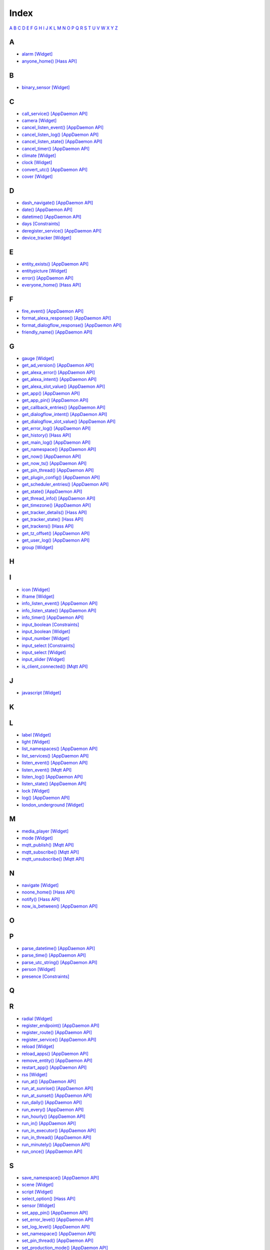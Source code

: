 Index
=======================

`A <#a>`__ `B <#b>`__ `C <#c>`__ `D <#d>`__ `E <#e>`__ `F <#f>`__ `G <#c>`__ `H <#h>`__ `I <#i>`__ `J <#j>`__ `K <#k>`__ `L <#l>`__ `M <#m>`__ `N <#n>`__ `O <#o>`__ `P <#p>`__ `Q <#q>`__ `R <#r>`__ `S <#s>`__ `T <#t>`__ `U <#u>`__ `V <#v>`__ `W <#w>`__ `X <#x>`__ `Y <#y>`__ `Z <#z>`__


A
-

* `alarm   [Widget] <DASHBOARD_CREATION.html#alarm>`__
* `anyone_home()   [Hass API] <HASS_API_REFERENCE.html#appdaemon.plugins.hass.hassapi.Hass.anyone_home>`__

B
-

* `binary_sensor   [Widget] <DASHBOARD_CREATION.html#binary-sensor>`__

C
-

* `call_service()   [AppDaemon API] <AD_API_REFERENCE.html#appdaemon.adapi.ADAPI.call_service>`__
* `camera   [Widget] <DASHBOARD_CREATION.html#camera>`__
* `cancel_listen_event()   [AppDaemon API] <AD_API_REFERENCE.html#appdaemon.adapi.ADAPI.cancel_listen_event>`__
* `cancel_listen_log()   [AppDaemon API] <AD_API_REFERENCE.html#appdaemon.adapi.ADAPI.cancel_listen_log>`__
* `cancel_listen_state()   [AppDaemon API] <AD_API_REFERENCE.html#appdaemon.adapi.ADAPI.cancel_listen_state>`__
* `cancel_timer()   [AppDaemon API] <AD_API_REFERENCE.html#appdaemon.adapi.ADAPI.cancel_timer>`__
* `climate   [Widget] <DASHBOARD_CREATION.html#climate>`__
* `clock   [Widget] <DASHBOARD_CREATION.html#clock>`__
* `convert_utc()   [AppDaemon API] <AD_API_REFERENCE.html#appdaemon.adapi.ADAPI.convert_utc>`__
* `cover   [Widget] <DASHBOARD_CREATION.html#cover>`__

D
-

* `dash_navigate()   [AppDaemon API] <AD_API_REFERENCE.html#appdaemon.adapi.ADAPI.dash_navigate>`__
* `date()   [AppDaemon API] <AD_API_REFERENCE.html#appdaemon.adapi.ADAPI.date>`__
* `datetime()   [AppDaemon API] <AD_API_REFERENCE.html#appdaemon.adapi.ADAPI.datetime>`__
* `days   [Constraints] <APPGUIDE.html#days>`__
* `deregister_service()   [AppDaemon API] <AD_API_REFERENCE.html#appdaemon.adapi.ADAPI.deregister_service>`__
* `device_tracker   [Widget] <DASHBOARD_CREATION.html#device-tracker>`__

E
-

* `entity_exists()   [AppDaemon API] <AD_API_REFERENCE.html#appdaemon.adapi.ADAPI.entity_exists>`__
* `entitypicture   [Widget] <DASHBOARD_CREATION.html#entitypicture>`__
* `error()   [AppDaemon API] <AD_API_REFERENCE.html#appdaemon.adapi.ADAPI.error>`__
* `everyone_home()   [Hass API] <HASS_API_REFERENCE.html#appdaemon.plugins.hass.hassapi.Hass.everyone_home>`__

F
-

* `fire_event()   [AppDaemon API] <AD_API_REFERENCE.html#appdaemon.adapi.ADAPI.fire_event>`__
* `format_alexa_response()   [AppDaemon API] <AD_API_REFERENCE.html#appdaemon.adapi.ADAPI.format_alexa_response>`__
* `format_dialogflow_response()   [AppDaemon API] <AD_API_REFERENCE.html#appdaemon.adapi.ADAPI.format_dialogflow_response>`__
* `friendly_name()   [AppDaemon API] <AD_API_REFERENCE.html#appdaemon.adapi.ADAPI.friendly_name>`__

G
-

* `gauge   [Widget] <DASHBOARD_CREATION.html#gauge>`__
* `get_ad_version()   [AppDaemon API] <AD_API_REFERENCE.html#appdaemon.adapi.ADAPI.get_ad_version>`__
* `get_alexa_error()   [AppDaemon API] <AD_API_REFERENCE.html#appdaemon.adapi.ADAPI.get_alexa_error>`__
* `get_alexa_intent()   [AppDaemon API] <AD_API_REFERENCE.html#appdaemon.adapi.ADAPI.get_alexa_intent>`__
* `get_alexa_slot_value()   [AppDaemon API] <AD_API_REFERENCE.html#appdaemon.adapi.ADAPI.get_alexa_slot_value>`__
* `get_app()   [AppDaemon API] <AD_API_REFERENCE.html#appdaemon.adapi.ADAPI.get_app>`__
* `get_app_pin()   [AppDaemon API] <AD_API_REFERENCE.html#appdaemon.adapi.ADAPI.get_app_pin>`__
* `get_callback_entries()   [AppDaemon API] <AD_API_REFERENCE.html#appdaemon.adapi.ADAPI.get_callback_entries>`__
* `get_dialogflow_intent()   [AppDaemon API] <AD_API_REFERENCE.html#appdaemon.adapi.ADAPI.get_dialogflow_intent>`__
* `get_dialogflow_slot_value()   [AppDaemon API] <AD_API_REFERENCE.html#appdaemon.adapi.ADAPI.get_dialogflow_slot_value>`__
* `get_error_log()   [AppDaemon API] <AD_API_REFERENCE.html#appdaemon.adapi.ADAPI.get_error_log>`__
* `get_history()   [Hass API] <HASS_API_REFERENCE.html#appdaemon.plugins.hass.hassapi.Hass.get_history>`__
* `get_main_log()   [AppDaemon API] <AD_API_REFERENCE.html#appdaemon.adapi.ADAPI.get_main_log>`__
* `get_namespace()   [AppDaemon API] <AD_API_REFERENCE.html#appdaemon.adapi.ADAPI.get_namespace>`__
* `get_now()   [AppDaemon API] <AD_API_REFERENCE.html#appdaemon.adapi.ADAPI.get_now>`__
* `get_now_ts()   [AppDaemon API] <AD_API_REFERENCE.html#appdaemon.adapi.ADAPI.get_now_ts>`__
* `get_pin_thread()   [AppDaemon API] <AD_API_REFERENCE.html#appdaemon.adapi.ADAPI.get_pin_thread>`__
* `get_plugin_config()   [AppDaemon API] <AD_API_REFERENCE.html#appdaemon.adapi.ADAPI.get_plugin_config>`__
* `get_scheduler_entries()   [AppDaemon API] <AD_API_REFERENCE.html#appdaemon.adapi.ADAPI.get_scheduler_entries>`__
* `get_state()   [AppDaemon API] <AD_API_REFERENCE.html#appdaemon.adapi.ADAPI.get_state>`__
* `get_thread_info()   [AppDaemon API] <AD_API_REFERENCE.html#appdaemon.adapi.ADAPI.get_thread_info>`__
* `get_timezone()   [AppDaemon API] <AD_API_REFERENCE.html#appdaemon.adapi.ADAPI.get_timezone>`__
* `get_tracker_details()   [Hass API] <HASS_API_REFERENCE.html#appdaemon.plugins.hass.hassapi.Hass.get_tracker_details>`__
* `get_tracker_state()   [Hass API] <HASS_API_REFERENCE.html#appdaemon.plugins.hass.hassapi.Hass.get_tracker_state>`__
* `get_trackers()   [Hass API] <HASS_API_REFERENCE.html#appdaemon.plugins.hass.hassapi.Hass.get_trackers>`__
* `get_tz_offset()   [AppDaemon API] <AD_API_REFERENCE.html#appdaemon.adapi.ADAPI.get_tz_offset>`__
* `get_user_log()   [AppDaemon API] <AD_API_REFERENCE.html#appdaemon.adapi.ADAPI.get_user_log>`__
* `group   [Widget] <DASHBOARD_CREATION.html#group>`__

H
-

I
-

* `icon   [Widget] <DASHBOARD_CREATION.html#icon>`__
* `iframe   [Widget] <DASHBOARD_CREATION.html#iframe>`__
* `info_listen_event()   [AppDaemon API] <AD_API_REFERENCE.html#appdaemon.adapi.ADAPI.info_listen_event>`__
* `info_listen_state()   [AppDaemon API] <AD_API_REFERENCE.html#appdaemon.adapi.ADAPI.info_listen_state>`__
* `info_timer()   [AppDaemon API] <AD_API_REFERENCE.html#appdaemon.adapi.ADAPI.info_timer>`__
* `input_boolean   [Constraints] <APPGUIDE.html#input-boolean>`__
* `input_boolean   [Widget] <DASHBOARD_CREATION.html#input-boolean>`__
* `input_number   [Widget] <DASHBOARD_CREATION.html#input-number>`__
* `input_select   [Constraints] <APPGUIDE.html#input-select>`__
* `input_select   [Widget] <DASHBOARD_CREATION.html#input-select>`__
* `input_slider   [Widget] <DASHBOARD_CREATION.html#input-slider>`__
* `is_client_connected()   [Mqtt API] <MQTT_API_REFERENCE.html#appdaemon.plugins.mqtt.mqttapi.Mqtt.is_client_connected>`__

J
-

* `javascript   [Widget] <DASHBOARD_CREATION.html#javascript>`__

K
-

L
-

* `label   [Widget] <DASHBOARD_CREATION.html#label>`__
* `light   [Widget] <DASHBOARD_CREATION.html#light>`__
* `list_namespaces()   [AppDaemon API] <AD_API_REFERENCE.html#appdaemon.adapi.ADAPI.list_namespaces>`__
* `list_services()   [AppDaemon API] <AD_API_REFERENCE.html#appdaemon.adapi.ADAPI.list_services>`__
* `listen_event()   [AppDaemon API] <AD_API_REFERENCE.html#appdaemon.adapi.ADAPI.listen_event>`__
* `listen_event()   [Mqtt API] <MQTT_API_REFERENCE.html#appdaemon.plugins.mqtt.mqttapi.Mqtt.listen_event>`__
* `listen_log()   [AppDaemon API] <AD_API_REFERENCE.html#appdaemon.adapi.ADAPI.listen_log>`__
* `listen_state()   [AppDaemon API] <AD_API_REFERENCE.html#appdaemon.adapi.ADAPI.listen_state>`__
* `lock   [Widget] <DASHBOARD_CREATION.html#lock>`__
* `log()   [AppDaemon API] <AD_API_REFERENCE.html#appdaemon.adapi.ADAPI.log>`__
* `london_underground   [Widget] <DASHBOARD_CREATION.html#london-underground>`__

M
-

* `media_player   [Widget] <DASHBOARD_CREATION.html#media-player>`__
* `mode   [Widget] <DASHBOARD_CREATION.html#mode>`__
* `mqtt_publish()   [Mqtt API] <MQTT_API_REFERENCE.html#appdaemon.plugins.mqtt.mqttapi.Mqtt.mqtt_publish>`__
* `mqtt_subscribe()   [Mqtt API] <MQTT_API_REFERENCE.html#appdaemon.plugins.mqtt.mqttapi.Mqtt.mqtt_subscribe>`__
* `mqtt_unsubscribe()   [Mqtt API] <MQTT_API_REFERENCE.html#appdaemon.plugins.mqtt.mqttapi.Mqtt.mqtt_unsubscribe>`__

N
-

* `navigate   [Widget] <DASHBOARD_CREATION.html#navigate>`__
* `noone_home()   [Hass API] <HASS_API_REFERENCE.html#appdaemon.plugins.hass.hassapi.Hass.noone_home>`__
* `notify()   [Hass API] <HASS_API_REFERENCE.html#appdaemon.plugins.hass.hassapi.Hass.notify>`__
* `now_is_between()   [AppDaemon API] <AD_API_REFERENCE.html#appdaemon.adapi.ADAPI.now_is_between>`__

O
-

P
-

* `parse_datetime()   [AppDaemon API] <AD_API_REFERENCE.html#appdaemon.adapi.ADAPI.parse_datetime>`__
* `parse_time()   [AppDaemon API] <AD_API_REFERENCE.html#appdaemon.adapi.ADAPI.parse_time>`__
* `parse_utc_string()   [AppDaemon API] <AD_API_REFERENCE.html#appdaemon.adapi.ADAPI.parse_utc_string>`__
* `person   [Widget] <DASHBOARD_CREATION.html#person>`__
* `presence   [Constraints] <APPGUIDE.html#presence>`__

Q
-

R
-

* `radial   [Widget] <DASHBOARD_CREATION.html#radial>`__
* `register_endpoint()   [AppDaemon API] <AD_API_REFERENCE.html#appdaemon.adapi.ADAPI.register_endpoint>`__
* `register_route()   [AppDaemon API] <AD_API_REFERENCE.html#appdaemon.adapi.ADAPI.register_route>`__
* `register_service()   [AppDaemon API] <AD_API_REFERENCE.html#appdaemon.adapi.ADAPI.register_service>`__
* `reload   [Widget] <DASHBOARD_CREATION.html#reload>`__
* `reload_apps()   [AppDaemon API] <AD_API_REFERENCE.html#appdaemon.adapi.ADAPI.reload_apps>`__
* `remove_entity()   [AppDaemon API] <AD_API_REFERENCE.html#appdaemon.adapi.ADAPI.remove_entity>`__
* `restart_app()   [AppDaemon API] <AD_API_REFERENCE.html#appdaemon.adapi.ADAPI.restart_app>`__
* `rss   [Widget] <DASHBOARD_CREATION.html#rss>`__
* `run_at()   [AppDaemon API] <AD_API_REFERENCE.html#appdaemon.adapi.ADAPI.run_at>`__
* `run_at_sunrise()   [AppDaemon API] <AD_API_REFERENCE.html#appdaemon.adapi.ADAPI.run_at_sunrise>`__
* `run_at_sunset()   [AppDaemon API] <AD_API_REFERENCE.html#appdaemon.adapi.ADAPI.run_at_sunset>`__
* `run_daily()   [AppDaemon API] <AD_API_REFERENCE.html#appdaemon.adapi.ADAPI.run_daily>`__
* `run_every()   [AppDaemon API] <AD_API_REFERENCE.html#appdaemon.adapi.ADAPI.run_every>`__
* `run_hourly()   [AppDaemon API] <AD_API_REFERENCE.html#appdaemon.adapi.ADAPI.run_hourly>`__
* `run_in()   [AppDaemon API] <AD_API_REFERENCE.html#appdaemon.adapi.ADAPI.run_in>`__
* `run_in_executor()   [AppDaemon API] <AD_API_REFERENCE.html#appdaemon.adapi.ADAPI.run_in_executor>`__
* `run_in_thread()   [AppDaemon API] <AD_API_REFERENCE.html#appdaemon.adapi.ADAPI.run_in_thread>`__
* `run_minutely()   [AppDaemon API] <AD_API_REFERENCE.html#appdaemon.adapi.ADAPI.run_minutely>`__
* `run_once()   [AppDaemon API] <AD_API_REFERENCE.html#appdaemon.adapi.ADAPI.run_once>`__

S
-

* `save_namespace()   [AppDaemon API] <AD_API_REFERENCE.html#appdaemon.adapi.ADAPI.save_namespace>`__
* `scene   [Widget] <DASHBOARD_CREATION.html#scene>`__
* `script   [Widget] <DASHBOARD_CREATION.html#script>`__
* `select_option()   [Hass API] <HASS_API_REFERENCE.html#appdaemon.plugins.hass.hassapi.Hass.select_option>`__
* `sensor   [Widget] <DASHBOARD_CREATION.html#sensor>`__
* `set_app_pin()   [AppDaemon API] <AD_API_REFERENCE.html#appdaemon.adapi.ADAPI.set_app_pin>`__
* `set_error_level()   [AppDaemon API] <AD_API_REFERENCE.html#appdaemon.adapi.ADAPI.set_error_level>`__
* `set_log_level()   [AppDaemon API] <AD_API_REFERENCE.html#appdaemon.adapi.ADAPI.set_log_level>`__
* `set_namespace()   [AppDaemon API] <AD_API_REFERENCE.html#appdaemon.adapi.ADAPI.set_namespace>`__
* `set_pin_thread()   [AppDaemon API] <AD_API_REFERENCE.html#appdaemon.adapi.ADAPI.set_pin_thread>`__
* `set_production_mode()   [AppDaemon API] <AD_API_REFERENCE.html#appdaemon.adapi.ADAPI.set_production_mode>`__
* `set_state()   [AppDaemon API] <AD_API_REFERENCE.html#appdaemon.adapi.ADAPI.set_state>`__
* `set_textvalue()   [Hass API] <HASS_API_REFERENCE.html#appdaemon.plugins.hass.hassapi.Hass.set_textvalue>`__
* `set_value()   [Hass API] <HASS_API_REFERENCE.html#appdaemon.plugins.hass.hassapi.Hass.set_value>`__
* `split_device_list()   [AppDaemon API] <AD_API_REFERENCE.html#appdaemon.adapi.ADAPI.split_device_list>`__
* `split_entity()   [AppDaemon API] <AD_API_REFERENCE.html#appdaemon.adapi.ADAPI.split_entity>`__
* `start_app()   [AppDaemon API] <AD_API_REFERENCE.html#appdaemon.adapi.ADAPI.start_app>`__
* `stop_app()   [AppDaemon API] <AD_API_REFERENCE.html#appdaemon.adapi.ADAPI.stop_app>`__
* `submit_to_executor()   [AppDaemon API] <AD_API_REFERENCE.html#appdaemon.adapi.ADAPI.submit_to_executor>`__
* `sun_down()   [AppDaemon API] <AD_API_REFERENCE.html#appdaemon.adapi.ADAPI.sun_down>`__
* `sun_up()   [AppDaemon API] <AD_API_REFERENCE.html#appdaemon.adapi.ADAPI.sun_up>`__
* `sunrise()   [AppDaemon API] <AD_API_REFERENCE.html#appdaemon.adapi.ADAPI.sunrise>`__
* `sunset()   [AppDaemon API] <AD_API_REFERENCE.html#appdaemon.adapi.ADAPI.sunset>`__
* `switch   [Widget] <DASHBOARD_CREATION.html#switch>`__

T
-

* `temperature   [Widget] <DASHBOARD_CREATION.html#temperature>`__
* `time   [Constraints] <APPGUIDE.html#time>`__
* `time()   [AppDaemon API] <AD_API_REFERENCE.html#appdaemon.adapi.ADAPI.time>`__
* `toggle()   [Hass API] <HASS_API_REFERENCE.html#appdaemon.plugins.hass.hassapi.Hass.toggle>`__
* `turn_off()   [Hass API] <HASS_API_REFERENCE.html#appdaemon.plugins.hass.hassapi.Hass.turn_off>`__
* `turn_on()   [Hass API] <HASS_API_REFERENCE.html#appdaemon.plugins.hass.hassapi.Hass.turn_on>`__

U
-

* `unregister_endpoint()   [AppDaemon API] <AD_API_REFERENCE.html#appdaemon.adapi.ADAPI.unregister_endpoint>`__
* `unregister_route()   [AppDaemon API] <AD_API_REFERENCE.html#appdaemon.adapi.ADAPI.unregister_route>`__

V
-

W
-

* `weather   [Widget] <DASHBOARD_CREATION.html#weather>`__
* `weather_summary   [Widget] <DASHBOARD_CREATION.html#weather-summary>`__

X
-

Y
-

Z
-
